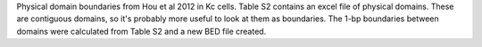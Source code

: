 Physical domain boundaries from Hou et al 2012 in Kc cells. Table S2 contains
an excel file of physical domains. These are contiguous domains, so it's
probably more useful to look at them as boundaries. The 1-bp boundaries between
domains were calculated from Table S2 and a new BED file created.
